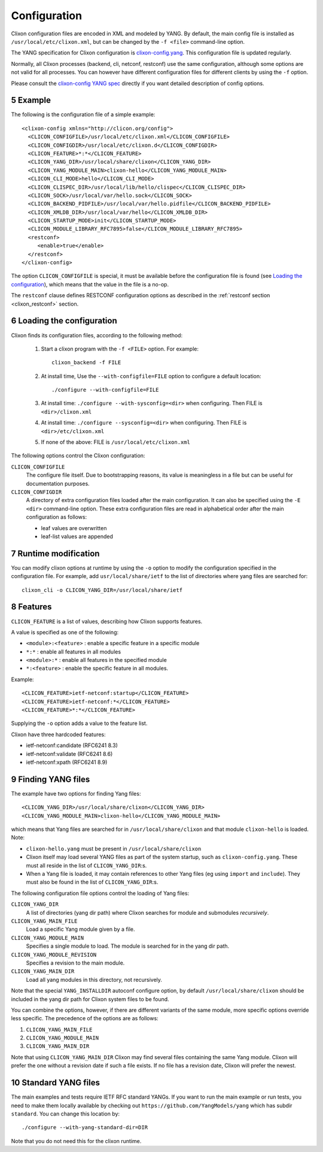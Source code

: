.. _clixon_configuration:
.. sectnum::
   :start: 5
   :depth: 3

*************
Configuration
*************

Clixon configuration files are encoded in XML and modeled by YANG. By
default, the main config file is installed as ``/usr/local/etc/clixon.xml``, but can be changed by the ``-f <file>`` command-line option.

The YANG specification for Clixon configuration is `clixon-config.yang
<https://github.com/clicon/clixon/blob/master/yang/clixon/clixon-config@2021-11-11.yang>`_. This configuration file is updated regularly.

Normally, all Clixon processes (backend, cli, netconf, restconf) use
the same configuration, although some options are not valid for all
processes. You can however have different configuration files for different clients by using the ``-f`` option.

Please consult the `clixon-config YANG spec <https://github.com/clicon/clixon/blob/master/yang/clixon/clixon-config@2021-11-11.yang>`_ directly if you want detailed description of config options.

Example
=======
The following is the configuration file of a simple example::
   
   <clixon-config xmlns="http://clicon.org/config">
     <CLICON_CONFIGFILE>/usr/local/etc/clixon.xml</CLICON_CONFIGFILE>
     <CLICON_CONFIGDIR>/usr/local/etc/clixon.d</CLICON_CONFIGDIR>
     <CLICON_FEATURE>*:*</CLICON_FEATURE>
     <CLICON_YANG_DIR>/usr/local/share/clixon</CLICON_YANG_DIR>
     <CLICON_YANG_MODULE_MAIN>clixon-hello</CLICON_YANG_MODULE_MAIN>
     <CLICON_CLI_MODE>hello</CLICON_CLI_MODE>
     <CLICON_CLISPEC_DIR>/usr/local/lib/hello/clispec</CLICON_CLISPEC_DIR>
     <CLICON_SOCK>/usr/local/var/hello.sock</CLICON_SOCK>
     <CLICON_BACKEND_PIDFILE>/usr/local/var/hello.pidfile</CLICON_BACKEND_PIDFILE>
     <CLICON_XMLDB_DIR>/usr/local/var/hello</CLICON_XMLDB_DIR>
     <CLICON_STARTUP_MODE>init</CLICON_STARTUP_MODE>
     <CLICON_MODULE_LIBRARY_RFC7895>false</CLICON_MODULE_LIBRARY_RFC7895>
     <restconf>
        <enable>true</enable>
     </restconf>
   </clixon-config>

The option ``CLICON_CONFIGFILE`` is special, it must be available before
the configuration file is found (see `Loading the configuration`_),
which means that the value in the file is a no-op.

The ``restconf`` clause defines RESTCONF configuration options as described in the :ref:`restconf section <clixon_restconf>` section.

Loading the configuration
=========================
Clixon finds its configuration files, according to the following method:

  1. Start a clixon program with the ``-f <FILE>`` option. For example::

	clixon_backend -f FILE

  2. At install time, Use the ``--with-configfile=FILE`` option to configure a default location::

	./configure --with-configfile=FILE

  3. At install time: ``./configure --with-sysconfig=<dir>`` when configuring. Then FILE is ``<dir>/clixon.xml``
  4. At install time: ``./configure --sysconfig=<dir>`` when configuring. Then FILE is ``<dir>/etc/clixon.xml``
  5. If none of the above: FILE is ``/usr/local/etc/clixon.xml``

The following options control the Clixon configuration:

``CLICON_CONFIGFILE``
   The configure file itself. Due to bootstrapping reasons, its value is meaningless in a file but can be useful for documentation purposes.
``CLICON_CONFIGDIR``
   A directory of extra configuration files loaded after the main configuration. It can also be specified using the ``-E <dir>`` command-line option. These extra configuration files are read in alphabetical order after the main configuration as follows:

   * leaf values are overwritten
   * leaf-list values are appended
   

Runtime modification
====================
You can modify clixon options at runtime by using the ``-o`` option to
modify the configuration specified in the configuration file. For
example, add ``usr/local/share/ietf`` to the list of directories where yang files are searched for::

  clixon_cli -o CLICON_YANG_DIR=/usr/local/share/ietf

Features
========
``CLICON_FEATURE`` is a list of values, describing how Clixon supports features.

A value is specified as one of the following:

- ``<module>:<feature>`` : enable a specific feature in a specific module
- ``*:*`` : enable all features in all modules
- ``<module>:*`` : enable all features in the specified module
- ``*:<feature>`` : enable the specific feature in all modules.

Example:: 

      <CLICON_FEATURE>ietf-netconf:startup</CLICON_FEATURE>
      <CLICON_FEATURE>ietf-netconf:*</CLICON_FEATURE>
      <CLICON_FEATURE>*:*</CLICON_FEATURE>
      
Supplying the ``-o`` option adds a value to the feature list.
      
Clixon have three hardcoded features:

- ietf-netconf:candidate (RFC6241 8.3)
- ietf-netconf:validate (RFC6241 8.6)
- ietf-netconf:xpath (RFC6241 8.9)


Finding YANG files
==================
The example have two options for finding Yang files::
   
     <CLICON_YANG_DIR>/usr/local/share/clixon</CLICON_YANG_DIR>
     <CLICON_YANG_MODULE_MAIN>clixon-hello</CLICON_YANG_MODULE_MAIN>
     
which means that Yang files are searched for in ``/usr/local/share/clixon`` and that module ``clixon-hello`` is loaded. Note:

- ``clixon-hello.yang`` must be present in ``/usr/local/share/clixon``
- Clixon itself may load several YANG files as part of the system startup, such as ``clixon-config.yang``. These must all reside in the list of ``CLICON_YANG_DIR``:s.
- When a Yang file is loaded, it may contain references to other Yang files (eg using ``import`` and ``include``). They must also be found in the list of ``CLICON_YANG_DIR``:s.

The following configuration file options control the loading of Yang files:

``CLICON_YANG_DIR``
   A list of directories (yang dir path) where Clixon searches for module and submodules *recursively*.
``CLICON_YANG_MAIN_FILE``
   Load a specific Yang module given by a file. 
``CLICON_YANG_MODULE_MAIN``
   Specifies a single module to load. The module is searched for in the yang dir path.
``CLICON_YANG_MODULE_REVISION``
   Specifies a revision to the main module. 
``CLICON_YANG_MAIN_DIR``
   Load all yang modules in this directory, not recursively.

Note that the special ``YANG_INSTALLDIR`` autoconf configure option, by default ``/usr/local/share/clixon`` should be included in the yang dir path for Clixon system files to be found.

You can combine the options, however, if there are different variants
of the same module, more specific options override less
specific. The precedence of the options are as follows:

1. ``CLICON_YANG_MAIN_FILE``
2. ``CLICON_YANG_MODULE_MAIN``
3. ``CLICON_YANG_MAIN_DIR``

Note that using ``CLICON_YANG_MAIN_DIR`` Clixon may find several files
containing the same Yang module. Clixon will prefer the one without a
revision date if such a file exists. If no file has a revision date,
Clixon will prefer the newest.

Standard YANG files
===================
The main examples and tests require IETF RFC standard YANGs. If you
want to run the main example or run tests, you need to make them locally
available by checking out ``https://github.com/YangModels/yang`` which has subdir ``standard``.
You can change this location by::

    ./configure --with-yang-standard-dir=DIR

Note that you do not need this for the clixon runtime.
